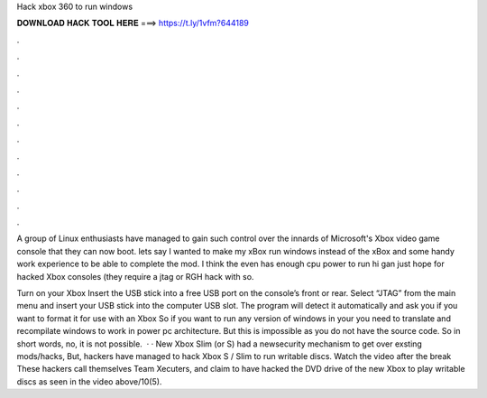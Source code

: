 Hack xbox 360 to run windows



𝐃𝐎𝐖𝐍𝐋𝐎𝐀𝐃 𝐇𝐀𝐂𝐊 𝐓𝐎𝐎𝐋 𝐇𝐄𝐑𝐄 ===> https://t.ly/1vfm?644189



.



.



.



.



.



.



.



.



.



.



.



.

A group of Linux enthusiasts have managed to gain such control over the innards of Microsoft's Xbox video game console that they can now boot. lets say I wanted to make my xBox run windows instead of the xBox and some handy work experience to be able to complete the mod. I think the even has enough cpu power to run hi gan just hope for hacked Xbox consoles (they require a jtag or RGH hack with so.

Turn on your Xbox Insert the USB stick into a free USB port on the console’s front or rear. Select “JTAG” from the main menu and insert your USB stick into the computer USB slot. The program will detect it automatically and ask you if you want to format it for use with an Xbox  So if you want to run any version of windows in your you need to translate and recompilate windows to work in power pc architecture. But this is impossible as you do not have the source code. So in short words, no, it is not possible.  · · New Xbox Slim (or S) had a newsecurity mechanism to get over exsting mods/hacks, But, hackers have managed to hack Xbox S / Slim to run writable discs. Watch the video after the break These hackers call themselves Team Xecuters, and claim to have hacked the DVD drive of the new Xbox to play writable discs as seen in the video above/10(5).
